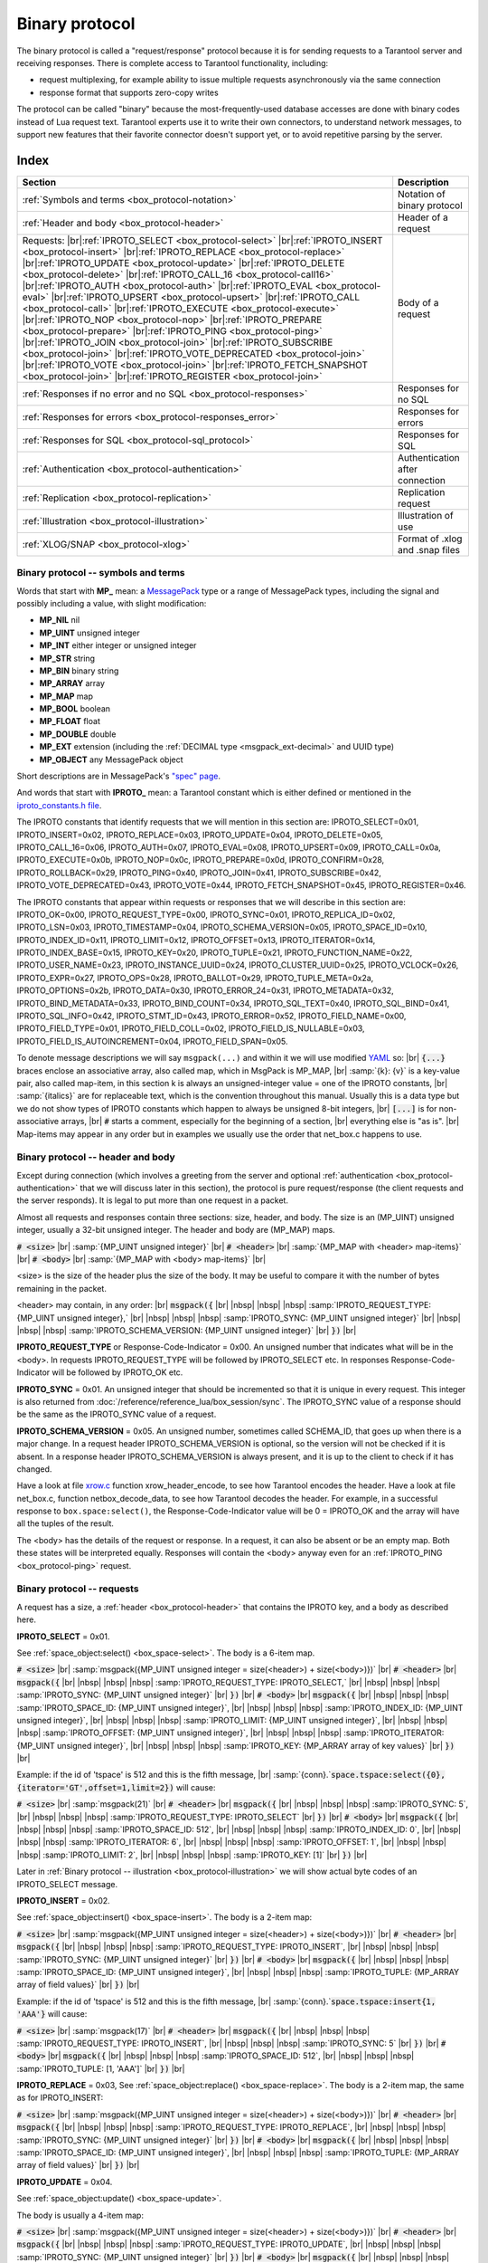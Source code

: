 .. _box_protocol-iproto_protocol:

.. _internals-box_protocol:

--------------------------------------------------------------------------------
Binary protocol
--------------------------------------------------------------------------------

The binary protocol is called a "request/response" protocol because it is
for sending requests to a Tarantool server and receiving responses.
There is complete access to Tarantool functionality, including:

- request multiplexing, for example ability to issue multiple requests
  asynchronously via the same connection
- response format that supports zero-copy writes

The protocol can be called "binary" because the most-frequently-used database accesses
are done with binary codes instead of Lua request text. Tarantool experts use it
to write their own connectors,
to understand network messages,
to support new features that their favorite connector doesn't support yet,
or to avoid repetitive parsing by the server.

===============================================================================
                                    Index
===============================================================================

.. container:: table

    .. rst-class:: left-align-column-1
    .. rst-class:: left-align-column-2

    +--------------------------------------------------+------------------------+
    | Section                                          | Description            |
    +==================================================+========================+
    | :ref:`Symbols and terms                          | Notation of binary     |
    | <box_protocol-notation>`                         | protocol               |
    +--------------------------------------------------+------------------------+
    | :ref:`Header and body                            | Header of a request    |
    | <box_protocol-header>`                           |                        |
    +--------------------------------------------------+------------------------+
    | Requests:                                        | Body of a request      |
    | |br|:ref:`IPROTO_SELECT <box_protocol-select>`   |                        |
    | |br|:ref:`IPROTO_INSERT <box_protocol-insert>`   |                        |
    | |br|:ref:`IPROTO_REPLACE <box_protocol-replace>` |                        |
    | |br|:ref:`IPROTO_UPDATE <box_protocol-update>`   |                        |
    | |br|:ref:`IPROTO_DELETE <box_protocol-delete>`   |                        |
    | |br|:ref:`IPROTO_CALL_16 <box_protocol-call16>`  |                        |
    | |br|:ref:`IPROTO_AUTH <box_protocol-auth>`       |                        |
    | |br|:ref:`IPROTO_EVAL <box_protocol-eval>`       |                        |
    | |br|:ref:`IPROTO_UPSERT <box_protocol-upsert>`   |                        |
    | |br|:ref:`IPROTO_CALL <box_protocol-call>`       |                        |
    | |br|:ref:`IPROTO_EXECUTE <box_protocol-execute>` |                        |
    | |br|:ref:`IPROTO_NOP <box_protocol-nop>`         |                        |
    | |br|:ref:`IPROTO_PREPARE <box_protocol-prepare>` |                        |
    | |br|:ref:`IPROTO_PING <box_protocol-ping>`       |                        |
    | |br|:ref:`IPROTO_JOIN <box_protocol-join>`       |                        |
    | |br|:ref:`IPROTO_SUBSCRIBE <box_protocol-join>`  |                        |
    | |br|:ref:`IPROTO_VOTE_DEPRECATED                 |                        |
    | <box_protocol-join>`                             |                        |
    | |br|:ref:`IPROTO_VOTE <box_protocol-join>`       |                        |
    | |br|:ref:`IPROTO_FETCH_SNAPSHOT                  |                        |
    | <box_protocol-join>`                             |                        |
    | |br|:ref:`IPROTO_REGISTER <box_protocol-join>`   |                        |
    +--------------------------------------------------+------------------------+
    | :ref:`Responses if no error and no               | Responses for no SQL   |
    | SQL <box_protocol-responses>`                    |                        |
    +--------------------------------------------------+------------------------+
    | :ref:`Responses for errors                       | Responses for errors   |
    | <box_protocol-responses_error>`                  |                        |
    +--------------------------------------------------+------------------------+
    | :ref:`Responses for SQL                          | Responses for SQL      |
    | <box_protocol-sql_protocol>`                     |                        |
    +--------------------------------------------------+------------------------+
    | :ref:`Authentication                             | Authentication after   |
    | <box_protocol-authentication>`                   | connection             |
    +--------------------------------------------------+------------------------+
    | :ref:`Replication                                | Replication request    |
    | <box_protocol-replication>`                      |                        |
    +--------------------------------------------------+------------------------+
    | :ref:`Illustration <box_protocol-illustration>`  | Illustration of use    |
    +--------------------------------------------------+------------------------+
    | :ref:`XLOG/SNAP <box_protocol-xlog>`             | Format of .xlog        |
    |                                                  | and .snap files        |
    +--------------------------------------------------+------------------------+

.. _box_protocol-notation:

~~~~~~~~~~~~~~~~~~~~~~~~~~~~~~~~~~~~~~~~~~~~~~~~~~~~~~~~~~~~~~~~~~~~~~~~~~~~~~~~
Binary protocol -- symbols and terms
~~~~~~~~~~~~~~~~~~~~~~~~~~~~~~~~~~~~~~~~~~~~~~~~~~~~~~~~~~~~~~~~~~~~~~~~~~~~~~~~

Words that start with **MP_** mean:
a `MessagePack <http://MessagePack.org>`_ type or a range of MessagePack types,
including the signal and possibly including a value, with slight modification:

* **MP_NIL**    nil
* **MP_UINT**   unsigned integer
* **MP_INT**    either integer or unsigned integer
* **MP_STR**    string
* **MP_BIN**    binary string
* **MP_ARRAY**  array
* **MP_MAP**    map
* **MP_BOOL**   boolean
* **MP_FLOAT**  float
* **MP_DOUBLE** double
* **MP_EXT**    extension (including the :ref:`DECIMAL type <msgpack_ext-decimal>` and UUID type)
* **MP_OBJECT** any MessagePack object

Short descriptions are in MessagePack's `"spec" page <https://github.com/msgpack/msgpack/blob/master/spec.md>`_.

And words that start with **IPROTO_** mean:
a Tarantool constant which is either defined or mentioned in the
`iproto_constants.h file <https://github.com/tarantool/tarantool/blob/master/src/box/iproto_constants.h>`_.

The IPROTO constants that identify requests that we will mention in this section are:
IPROTO_SELECT=0x01,
IPROTO_INSERT=0x02,
IPROTO_REPLACE=0x03,
IPROTO_UPDATE=0x04,
IPROTO_DELETE=0x05,
IPROTO_CALL_16=0x06,
IPROTO_AUTH=0x07,
IPROTO_EVAL=0x08,
IPROTO_UPSERT=0x09,
IPROTO_CALL=0x0a,
IPROTO_EXECUTE=0x0b,
IPROTO_NOP=0x0c,
IPROTO_PREPARE=0x0d,
IPROTO_CONFIRM=0x28,
IPROTO_ROLLBACK=0x29,
IPROTO_PING=0x40,
IPROTO_JOIN=0x41,
IPROTO_SUBSCRIBE=0x42,
IPROTO_VOTE_DEPRECATED=0x43,
IPROTO_VOTE=0x44,
IPROTO_FETCH_SNAPSHOT=0x45,
IPROTO_REGISTER=0x46.

The IPROTO constants that appear within requests or responses that we will describe in this section are:
IPROTO_OK=0x00,
IPROTO_REQUEST_TYPE=0x00,
IPROTO_SYNC=0x01,
IPROTO_REPLICA_ID=0x02,
IPROTO_LSN=0x03,
IPROTO_TIMESTAMP=0x04,
IPROTO_SCHEMA_VERSION=0x05,
IPROTO_SPACE_ID=0x10,
IPROTO_INDEX_ID=0x11,
IPROTO_LIMIT=0x12,
IPROTO_OFFSET=0x13,
IPROTO_ITERATOR=0x14,
IPROTO_INDEX_BASE=0x15,
IPROTO_KEY=0x20,
IPROTO_TUPLE=0x21,
IPROTO_FUNCTION_NAME=0x22,
IPROTO_USER_NAME=0x23,
IPROTO_INSTANCE_UUID=0x24,
IPROTO_CLUSTER_UUID=0x25,
IPROTO_VCLOCK=0x26,
IPROTO_EXPR=0x27,
IPROTO_OPS=0x28,
IPROTO_BALLOT=0x29,
IPROTO_TUPLE_META=0x2a,
IPROTO_OPTIONS=0x2b,
IPROTO_DATA=0x30,
IPROTO_ERROR_24=0x31,
IPROTO_METADATA=0x32,
IPROTO_BIND_METADATA=0x33,
IPROTO_BIND_COUNT=0x34,
IPROTO_SQL_TEXT=0x40,
IPROTO_SQL_BIND=0x41,
IPROTO_SQL_INFO=0x42,
IPROTO_STMT_ID=0x43,
IPROTO_ERROR=0x52,
IPROTO_FIELD_NAME=0x00,
IPROTO_FIELD_TYPE=0x01,
IPROTO_FIELD_COLL=0x02,
IPROTO_FIELD_IS_NULLABLE=0x03,
IPROTO_FIELD_IS_AUTOINCREMENT=0x04,
IPROTO_FIELD_SPAN=0x05.

To denote message descriptions we will say ``msgpack(...)`` and within it we will use modified
`YAML <https://en.wikipedia.org/wiki/YAML>`_ so: |br|
:code:`{...}` braces enclose an associative array, also called map, which in MsgPack is MP_MAP, |br|
:samp:`{k}: {v}` is a key-value pair, also called map-item, in this section k is always an unsigned-integer value = one of the IPROTO constants, |br|
:samp:`{italics}` are for replaceable text, which is the convention throughout this manual. Usually this is a data type but we do not show types of IPROTO constants
which happen to always be unsigned 8-bit integers, |br|
:code:`[...]` is for non-associative arrays, |br|
:code:`#` starts a comment, especially for the beginning of a section, |br|
everything else is "as is". |br|
Map-items may appear in any order but in examples we usually use the order that net_box.c happens to use.

.. _internals-unified_packet_structure:

.. _box_protocol-header:

~~~~~~~~~~~~~~~~~~~~~~~~~~~~~~~~~~~~~~~~~~~~~~~~~~~~~~~~~~~~~~~~~~~~~~~~~~~~~~~~
Binary protocol -- header and body
~~~~~~~~~~~~~~~~~~~~~~~~~~~~~~~~~~~~~~~~~~~~~~~~~~~~~~~~~~~~~~~~~~~~~~~~~~~~~~~~

Except during connection (which involves a greeting from the server and optional
:ref:`authentication <box_protocol-authentication>` that we will discuss later
in this section), the protocol is pure request/response (the client requests and
the server responds). It is legal to put more than one request in a packet.

Almost all requests and responses contain three sections: size, header, and body.
The size is an (MP_UINT) unsigned integer, usually a 32-bit unsigned integer.
The header and body are (MP_MAP) maps.

:code:`# <size>` |br|
:samp:`{MP_UINT unsigned integer}` |br|
:code:`# <header>` |br|
:samp:`{MP_MAP with <header> map-items}` |br|
:code:`# <body>` |br|
:samp:`{MP_MAP with <body> map-items}` |br|

<size> is the size of the header plus the size of the body.
It may be useful to compare it with the number of bytes remaining in the packet.

<header> may contain, in any order: |br|
:code:`msgpack({` |br|
|nbsp| |nbsp| |nbsp| :samp:`IPROTO_REQUEST_TYPE: {MP_UINT unsigned integer},` |br|
|nbsp| |nbsp| |nbsp| :samp:`IPROTO_SYNC: {MP_UINT unsigned integer}` |br|
|nbsp| |nbsp| |nbsp| :samp:`IPROTO_SCHEMA_VERSION: {MP_UINT unsigned integer}` |br|
:code:`})` |br|

**IPROTO_REQUEST_TYPE** or Response-Code-Indicator = 0x00.
An unsigned number that indicates what will be in the <body>.
In requests IPROTO_REQUEST_TYPE will be followed by IPROTO_SELECT etc.
In responses Response-Code-Indicator will be followed by IPROTO_OK etc.

**IPROTO_SYNC** = 0x01.
An unsigned integer that should be incremented so that it is unique in every
request. This integer is also returned from :doc:`/reference/reference_lua/box_session/sync`.
The IPROTO_SYNC value of a response should be the same as
the IPROTO_SYNC value of a request.

**IPROTO_SCHEMA_VERSION** = 0x05.
An unsigned number, sometimes called SCHEMA_ID, that goes up when there is a
major change.
In a request header IPROTO_SCHEMA_VERSION is optional, so the version will not
be checked if it is absent.
In a response header IPROTO_SCHEMA_VERSION is always present, and it is up to
the client to check if it has changed.

Have a look at file
`xrow.c <https://github.com/tarantool/tarantool/blob/master/src/box/xrow.c>`_
function xrow_header_encode, to see how Tarantool encodes the header.
Have a look at file net_box.c, function netbox_decode_data, to see how Tarantool
decodes the header. For example, in a successful response to ``box.space:select()``,
the Response-Code-Indicator value will be 0 = IPROTO_OK and the
array will have all the tuples of the result.

The <body> has the details of the request or response. In a request, it can also
be absent or be an empty map. Both these states will be interpreted equally.
Responses will contain the <body> anyway even for an
:ref:`IPROTO_PING <box_protocol-ping>` request.

.. _box_protocol-requests:

~~~~~~~~~~~~~~~~~~~~~~~~~~~~~~~~~~~~~~~~~~~~~~~~~~~~~~~~~~~~~~~~~~~~~~~~~~~~~~~~
Binary protocol -- requests
~~~~~~~~~~~~~~~~~~~~~~~~~~~~~~~~~~~~~~~~~~~~~~~~~~~~~~~~~~~~~~~~~~~~~~~~~~~~~~~~

A request has a size, a :ref:`header <box_protocol-header>`
that contains the IPROTO key, and a body as described here.

.. _box_protocol-select:

**IPROTO_SELECT** = 0x01.

See :ref:`space_object:select()  <box_space-select>`.
The body is a 6-item map.

:code:`# <size>` |br|
:samp:`msgpack({MP_UINT unsigned integer = size(<header>) + size(<body>)})` |br|
:code:`# <header>` |br|
:code:`msgpack({` |br|
|nbsp| |nbsp| |nbsp| :samp:`IPROTO_REQUEST_TYPE: IPROTO_SELECT,` |br|
|nbsp| |nbsp| |nbsp| :samp:`IPROTO_SYNC: {MP_UINT unsigned integer}` |br|
:code:`})` |br|
:code:`# <body>` |br|
:code:`msgpack({` |br|
|nbsp| |nbsp| |nbsp| :samp:`IPROTO_SPACE_ID: {MP_UINT unsigned integer}`, |br|
|nbsp| |nbsp| |nbsp| :samp:`IPROTO_INDEX_ID: {MP_UINT unsigned integer}`, |br|
|nbsp| |nbsp| |nbsp| :samp:`IPROTO_LIMIT: {MP_UINT unsigned integer}`, |br|
|nbsp| |nbsp| |nbsp| :samp:`IPROTO_OFFSET: {MP_UINT unsigned integer}`, |br|
|nbsp| |nbsp| |nbsp| :samp:`IPROTO_ITERATOR: {MP_UINT unsigned integer}`, |br|
|nbsp| |nbsp| |nbsp| :samp:`IPROTO_KEY: {MP_ARRAY array of key values}` |br|
:code:`})` |br|

Example: if the id of 'tspace' is 512 and this is the fifth message, |br|
:samp:`{conn}.`:code:`space.tspace:select({0},{iterator='GT',offset=1,limit=2})` will cause:

:code:`# <size>` |br|
:samp:`msgpack(21)` |br|
:code:`# <header>` |br|
:code:`msgpack({` |br|
|nbsp| |nbsp| |nbsp| :samp:`IPROTO_SYNC: 5`, |br|
|nbsp| |nbsp| |nbsp| :samp:`IPROTO_REQUEST_TYPE: IPROTO_SELECT` |br|
:code:`})` |br|
:code:`# <body>` |br|
:code:`msgpack({` |br|
|nbsp| |nbsp| |nbsp| :samp:`IPROTO_SPACE_ID: 512`, |br|
|nbsp| |nbsp| |nbsp| :samp:`IPROTO_INDEX_ID: 0`, |br|
|nbsp| |nbsp| |nbsp| :samp:`IPROTO_ITERATOR: 6`, |br|
|nbsp| |nbsp| |nbsp| :samp:`IPROTO_OFFSET: 1`, |br|
|nbsp| |nbsp| |nbsp| :samp:`IPROTO_LIMIT: 2`, |br|
|nbsp| |nbsp| |nbsp| :samp:`IPROTO_KEY: [1]` |br|
:code:`})` |br|

Later in :ref:`Binary protocol -- illustration <box_protocol-illustration>`
we will show actual byte codes of an IPROTO_SELECT message.

.. _box_protocol-insert:

**IPROTO_INSERT** = 0x02.

See :ref:`space_object:insert()  <box_space-insert>`.
The body is a 2-item map:

:code:`# <size>` |br|
:samp:`msgpack({MP_UINT unsigned integer = size(<header>) + size(<body>)})` |br|
:code:`# <header>` |br|
:code:`msgpack({` |br|
|nbsp| |nbsp| |nbsp| :samp:`IPROTO_REQUEST_TYPE: IPROTO_INSERT`, |br|
|nbsp| |nbsp| |nbsp| :samp:`IPROTO_SYNC: {MP_UINT unsigned integer}` |br|
:code:`})` |br|
:code:`# <body>` |br|
:code:`msgpack({` |br|
|nbsp| |nbsp| |nbsp| :samp:`IPROTO_SPACE_ID: {MP_UINT unsigned integer}`, |br|
|nbsp| |nbsp| |nbsp| :samp:`IPROTO_TUPLE: {MP_ARRAY array of field values}` |br|
:code:`})` |br|

Example: if the id of 'tspace' is 512 and this is the fifth message, |br|
:samp:`{conn}.`:code:`space.tspace:insert{1, 'AAA'}` will cause:

:code:`# <size>` |br|
:samp:`msgpack(17)` |br|
:code:`# <header>` |br|
:code:`msgpack({` |br|
|nbsp| |nbsp| |nbsp| :samp:`IPROTO_REQUEST_TYPE: IPROTO_INSERT`, |br|
|nbsp| |nbsp| |nbsp| :samp:`IPROTO_SYNC: 5` |br|
:code:`})` |br|
:code:`# <body>` |br|
:code:`msgpack({` |br|
|nbsp| |nbsp| |nbsp| :samp:`IPROTO_SPACE_ID: 512`, |br|
|nbsp| |nbsp| |nbsp| :samp:`IPROTO_TUPLE: [1, 'AAA']` |br|
:code:`})` |br|

.. _box_protocol-replace:

**IPROTO_REPLACE** = 0x03,
See :ref:`space_object:replace()  <box_space-replace>`.
The body is a 2-item map, the same as for IPROTO_INSERT:

:code:`# <size>` |br|
:samp:`msgpack({MP_UINT unsigned integer = size(<header>) + size(<body>)})` |br|
:code:`# <header>` |br|
:code:`msgpack({` |br|
|nbsp| |nbsp| |nbsp| :samp:`IPROTO_REQUEST_TYPE: IPROTO_REPLACE`, |br|
|nbsp| |nbsp| |nbsp| :samp:`IPROTO_SYNC: {MP_UINT unsigned integer}` |br|
:code:`})` |br|
:code:`# <body>` |br|
:code:`msgpack({` |br|
|nbsp| |nbsp| |nbsp| :samp:`IPROTO_SPACE_ID: {MP_UINT unsigned integer}`, |br|
|nbsp| |nbsp| |nbsp| :samp:`IPROTO_TUPLE: {MP_ARRAY array of field values}` |br|
:code:`})` |br|

.. _box_protocol-update:

**IPROTO_UPDATE** = 0x04.

See :ref:`space_object:update()  <box_space-update>`.

The body is usually a 4-item map:

:code:`# <size>` |br|
:samp:`msgpack({MP_UINT unsigned integer = size(<header>) + size(<body>)})` |br|
:code:`# <header>` |br|
:code:`msgpack({` |br|
|nbsp| |nbsp| |nbsp| :samp:`IPROTO_REQUEST_TYPE: IPROTO_UPDATE`, |br|
|nbsp| |nbsp| |nbsp| :samp:`IPROTO_SYNC: {MP_UINT unsigned integer}` |br|
:code:`})` |br|
:code:`# <body>` |br|
:code:`msgpack({` |br|
|nbsp| |nbsp| |nbsp| :samp:`IPROTO_SPACE_ID: {MP_UINT unsigned integer}`, |br|
|nbsp| |nbsp| |nbsp| :samp:`IPROTO_INDEX_ID: {MP_UINT unsigned integer}`, |br|
|nbsp| |nbsp| |nbsp| :samp:`IPROTO_KEY: {MP_ARRAY array of index keys}`, |br|
|nbsp| |nbsp| |nbsp| :samp:`IPROTO_TUPLE: {MP_ARRAY array of update operations}` |br|
:code:`})` |br|

If the operation specifies no values, then IPROTO_TUPLE is a 2-item array: |br|
:samp:`[{MP_STR OPERATOR = '#', {MP_INT FIELD_NO = field number starting with 1}]`.
Normally field numbers start with 1.

If the operation specifies one value, then IPROTO_TUPLE is a 3-item array: |br|
:samp:`[{MP_STR string OPERATOR = '+' or '-' or '^' or '^' or '|' or '!' or '='}, {MP_INT FIELD_NO}, {MP_OBJECT VALUE}]`. |br|

Otherwise IPROTO_TUPLE is a 5-item array: |br|
:samp:`[{MP_STR string OPERATOR = ':'}, {MP_INT integer FIELD_NO}, {MP_INT POSITION}, {MP_INT OFFSET}, {MP_STR VALUE}]`. |br|

Example: if the id of 'tspace' is 512 and this is the fifth message, |br|
:samp:`{conn}.`:code:`space.tspace:update(999, {{'=', 2, 'B'}})` will cause:

:code:`# <size>` |br|
:samp:`msgpack(17)` |br|
:code:`# <header>` |br|
:code:`msgpack({` |br|
|nbsp| |nbsp| |nbsp| :samp:`IPROTO_REQUEST_TYPE: IPROTO_UPDATE`, |br|
|nbsp| |nbsp| |nbsp| :samp:`IPROTO_SYNC: 5` |br|
:code:`})` |br|
:code:`# <body> ... the map-item IPROTO_INDEX_BASE is optional` |br|
:code:`msgpack({` |br|
|nbsp| |nbsp| |nbsp| :samp:`IPROTO_SPACE_ID: 512`, |br|
|nbsp| |nbsp| |nbsp| :samp:`IPROTO_INDEX_ID: 0`, |br|
|nbsp| |nbsp| |nbsp| :samp:`IPROTO_INDEX_BASE: 1`, |br|
|nbsp| |nbsp| |nbsp| :samp:`IPROTO_TUPLE: [['=',2,'B']]`, |br|
|nbsp| |nbsp| |nbsp| :samp:`IPROTO_KEY: [999]` |br|
:code:`})`

Later in :ref:`Binary protocol -- illustration <box_protocol-illustration>`
we will show actual byte codes of an IPROTO_UPDATE message.

.. _box_protocol-delete:

**IPROTO_DELETE** = 0x05.

See :ref:`space_object:delete()  <box_space-delete>`.
The body is a 3-item map:

:code:`# <size>` |br|
:samp:`msgpack({MP_UINT unsigned integer = size(<header>) + size(<body>)})` |br|
:code:`# <header>` |br|
:code:`msgpack({` |br|
|nbsp| |nbsp| |nbsp| :samp:`IPROTO_REQUEST_TYPE: IPROTO_DELETE`, |br|
|nbsp| |nbsp| |nbsp| :samp:`IPROTO_SYNC: {MP_UINT unsigned integer}` |br|
:code:`})` |br|
:code:`# <body>` |br|
:code:`msgpack({` |br|
|nbsp| |nbsp| |nbsp| :samp:`IPROTO_SPACE_ID: {MP_UINT unsigned integer}`, |br|
|nbsp| |nbsp| |nbsp| :samp:`IPROTO_INDEX_ID: {MP_UINT unsigned integer}`, |br|
|nbsp| |nbsp| |nbsp| :samp:`IPROTO_KEY: {MP_ARRAY array of key values}` |br|
:code:`})` |br|

.. _box_protocol-call16:

**IPROTO_CALL_16** = 0x06.

See :ref:`conn:call() <net_box-call>`. The suffix ``_16`` is a hint that this is
for the ``call()`` until Tarantool 1.6. It is deprecated.
Use :ref:`IPROTO_CALL <box_protocol-call>` instead.
The body is a 2-item map:

:code:`# <size>` |br|
:samp:`msgpack({MP_UINT unsigned integer = size(<header>) + size(<body>)})` |br|
:code:`# <header>` |br|
:code:`msgpack({` |br|
|nbsp| |nbsp| |nbsp| :samp:`IPROTO_REQUEST_TYPE: IPROTO_CALL_16`, |br|
|nbsp| |nbsp| |nbsp| :samp:`IPROTO_SYNC: {MP_UINT unsigned integer}` |br|
:code:`})` |br|
:code:`# <body>` |br|
:code:`msgpack({` |br|
|nbsp| |nbsp| |nbsp| :samp:`IPROTO_FUNCTION_NAME: {MP_STR string}`, |br|
|nbsp| |nbsp| |nbsp| :samp:`IPROTO_TUPLE: {MP_ARRAY array of arguments}` |br|
:code:`})` |br|

The return value is an array of tuples.

.. _box_protocol-auth:

**IPROTO_AUTH** = 0x07.

See :ref:`authentication <authentication-users>`.
See the later section :ref:`Binary protocol -- authentication <box_protocol-authentication>`.

.. _box_protocol-eval:

**IPROTO_EVAL** = 0x08.

See :ref:`conn:eval() <net_box-eval>`.
Since the argument is a Lua expression, this is
Tarantool's way to handle non-binary with the
binary protocol. Any request that does not have
its own code, for example :samp:`box.space.{space-name}:drop()`,
will be handled either with :ref:`IPROTO_CALL <box_protocol-call>`
or IPROTO_EVAL.
The :ref:`tarantoolctl <tarantoolctl>` administrative utility
makes extensive use of ``eval``.
The body is a 2-item map:

:code:`# <size>` |br|
:samp:`msgpack({MP_UINT unsigned integer = size(<header>) + size(<body>)})` |br|
:code:`# <header>` |br|
:code:`msgpack({` |br|
|nbsp| |nbsp| |nbsp| :samp:`IPROTO_REQUEST_TYPE: IPROTO_EVAL`, |br|
|nbsp| |nbsp| |nbsp| :samp:`IPROTO_SYNC: {MP_UINT unsigned integer}` |br|
:code:`})` |br|
:code:`# <body>` |br|
:code:`msgpack({` |br|
|nbsp| |nbsp| |nbsp| :samp:`IPROTO_EXPR: {MP_STR string}`, |br|
|nbsp| |nbsp| |nbsp| :samp:`IPROTO_TUPLE: {MP_ARRAY array of arguments}` |br|
:code:`})` |br|

Example: if this is the fifth message, |br|
:samp:`{conn}.`:code:`eval('return 5;')` will cause:

:code:`# <size>` |br|
:samp:`msgpack(19)` |br|
:code:`# <header>` |br|
:code:`msgpack({` |br|
|nbsp| |nbsp| |nbsp| :samp:`IPROTO_SYNC: 5` |br|
|nbsp| |nbsp| |nbsp| :samp:`IPROTO_REQUEST_TYPE: IPROTO_EVAL` |br|
:code:`})` |br|
:code:`# <body>` |br|
:code:`msgpack({` |br|
|nbsp| |nbsp| |nbsp| :samp:`IPROTO_EXPR: 'return 5;'`, |br|
|nbsp| |nbsp| |nbsp| :samp:`IPROTO_TUPLE: []` |br|
:code:`})`

.. _box_protocol-upsert:

**IPROTO_UPSERT** = 0x09.

See :ref:`space_object:upsert()  <box_space-upsert>`.

The body is usually a 4-item map:

:code:`# <size>` |br|
:samp:`msgpack({MP_UINT unsigned integer = size(<header>) + size(<body>)})` |br|
:code:`# <header>` |br|
:code:`msgpack({` |br|
|nbsp| |nbsp| |nbsp| :samp:`IPROTO_REQUEST_TYPE: IPROTO_UPSERT`, |br|
|nbsp| |nbsp| |nbsp| :samp:`IPROTO_SYNC: {MP_UINT unsigned integer}` |br|
:code:`})` |br|
:code:`# <body>` |br|
:code:`msgpack({` |br|
|nbsp| |nbsp| |nbsp| :samp:`IPROTO_SPACE_ID: {MP_UINT unsigned integer}`, |br|
|nbsp| |nbsp| |nbsp| :samp:`IPROTO_INDEX_BASE: {MP_UINT unsigned integer}`, |br|
|nbsp| |nbsp| |nbsp| :samp:`IPROTO_OPS: {MP_ARRAY array of update operations}`, |br|
|nbsp| |nbsp| |nbsp| :samp:`IPROTO_TUPLE: {MP_ARRAY array of primary-key field values}` |br|
:code:`})` |br|

The IPROTO_OPS is the same as the IPROTO_TUPLE of :ref:`IPROTO_UPDATE <box_protocol-update>`.

.. _box_protocol-call:

**IPROTO_CALL** = 0x0a.

See :ref:`conn:call() <net_box-call>`.
The body is a 2-item map:

:code:`# <size>` |br|
:samp:`msgpack({MP_UINT unsigned integer = size(<header>) + size(<body>)})` |br|
:code:`# <header>` |br|
:code:`msgpack({` |br|
|nbsp| |nbsp| |nbsp| :samp:`IPROTO_REQUEST_TYPE: IPROTO_CALL`, |br|
|nbsp| |nbsp| |nbsp| :samp:`IPROTO_SYNC: {MP_UINT unsigned integer}` |br|
:code:`})` |br|
:code:`# <body>` |br|
:code:`msgpack({` |br|
|nbsp| |nbsp| |nbsp| :samp:`IPROTO_FUNCTION_NAME: {MP_STR string}`, |br|
|nbsp| |nbsp| |nbsp| :samp:`IPROTO_TUPLE: {MP_ARRAY array of arguments}` |br|
:code:`})` |br|

The response will be a list of values, similar to the
:ref:`IPROTO_EVAL <box_protocol-eval>` response.

.. _box_protocol-execute:

**IPROTO_EXECUTE** = 0x0b.

See :ref:`box.execute() <box-sql_box_execute>`, this is only for SQL.
The body is a 3-item map:

:code:`# <size>` |br|
:samp:`msgpack({MP_UINT unsigned integer = size(<header>) + size(<body>)})` |br|
:code:`# <header>` |br|
:code:`msgpack({` |br|
|nbsp| |nbsp| |nbsp| :samp:`IPROTO_REQUEST_TYPE: IPROTO_EXECUTE`, |br|
|nbsp| |nbsp| |nbsp| :samp:`IPROTO_SYNC: {MP_UINT unsigned integer}` |br|
:code:`})` |br|
:code:`# <body>` |br|
:code:`msgpack({` |br|
|nbsp| |nbsp| |nbsp| :samp:`IPROTO_STMT_ID: {MP_INT integer}` or :samp:`IPROTO_SQL_TEXT: {MP_STR string}`, |br|
|nbsp| |nbsp| |nbsp| :samp:`IPROTO_SQL_BIND: {MP_INT integer}`, |br|
|nbsp| |nbsp| |nbsp| :samp:`IPROTO_OPTIONS: {MP_ARRAY array}` |br|
:code:`})` |br|

Use IPROTO_STMT_ID (0x43) + statement-id (MP_INT) if executing a prepared statement,
or use 
IPROTO_SQL_TEXT (0x40) + statement-text (MP_STR) if executing an SQL string, then
IPROTO_SQL_BIND (0x41) + array of parameter values to match ? placeholders or
:name placeholders, IPROTO_OPTIONS (0x2b) + array of options (usually empty).

For example, suppose we prepare a statement
with two ? placeholders, and execute with two parameters, thus: |br|
:code:`n = conn:prepare([[VALUES (?, ?);]])` |br|
:code:`conn:execute(n.stmt_id, {1,'a'})` |br|
Then the body will look like this:

:code:`# <body>` |br|
:code:`msgpack({` |br|
|nbsp| |nbsp| |nbsp| :samp:`IPROTO_STMT_ID: 0xd7aa741b`, |br|
|nbsp| |nbsp| |nbsp| :samp:`IPROTO_SQL_BIND: [1, 'a']`, |br|
|nbsp| |nbsp| |nbsp| :samp:`IPROTO_OPTIONS: []` |br|
:code:`})` |br|

Later in :ref:`Binary protocol -- illustration <box_protocol-illustration>`
we will show actual byte codes of the IPROTO_EXECUTE message.

To call a prepared statement with named parameters from a connector pass the
parameters within an array of maps. A client should wrap each element into a map,
where the key holds a name of the parameter (with a colon) and the value holds
an actual value. So, to bind foo and bar to 42 and 43, a client should send
``IPROTO_SQL_TEXT: <...>, IPROTO_SQL_BIND: [{"foo": 42}, {"bar": 43}]``.

If a statement has both named and non-named parameters, wrap only named ones
into a map. The rest of the parameters are positional and will be substituted in order.

.. _box_protocol-nop:

**IPROTO_NOP** = 0x0c.

There is no Lua request exactly equivalent to IPROTO_NOP.
It causes the LSN to be incremented.
It could be sometimes used for updates where the old and new values
are the same, but the LSN must be increased because a data-change
must be recorded.
The body is: nothing.

.. _box_protocol-prepare:

**IPROTO_PREPARE** = 0x0d.

See :ref:`box.prepare <box-sql_box_prepare>`, this is only for SQL.
The body is a 1-item map:

:code:`# <size>` |br|
:samp:`msgpack({MP_UINT unsigned integer = size(<header>) + size(<body>)})` |br|
:code:`# <header>` |br|
:code:`msgpack({` |br|
|nbsp| |nbsp| |nbsp| :samp:`IPROTO_REQUEST_TYPE: IPROTO_PREPARE`, |br|
|nbsp| |nbsp| |nbsp| :samp:`IPROTO_SYNC: {MP_UINT unsigned integer}` |br|
:code:`})` |br|
:code:`# <body>` |br|
:code:`msgpack({` |br|
|nbsp| |nbsp| |nbsp| :samp:`IPROTO_STMT_ID: {MP_INT integer}` or :samp:`IPROTO_SQL_TEXT: {MP_STR string}` |br|
:code:`})` |br|

IPROTO_STMT_ID (0x43) + statement-id (MP_INT) if executing a prepared statement
or
IPROTO_SQL_TEXT (0x40) + statement-text (string) if executing an SQL string.
Thus the IPROTO_PREPARE map item is the same as the first item of the
:ref:`IPROTO_EXECUTE <box_protocol-execute>` body.

.. _box_protocol-ping:

**IPROTO_PING** = 0x40.

See :ref:`conn:ping() <conn-ping>`. The body will be an empty map because IPROTO_PING
in the header contains all the information that the server instance needs.

:code:`# <size>` |br|
:samp:`msgpack(5)` |br|
:code:`# <header>` |br|
:code:`msgpack({` |br|
|nbsp| |nbsp| |nbsp| :samp:`IPROTO_REQUEST_TYPE: IPROTO_PING`, |br|
|nbsp| |nbsp| |nbsp| :samp:`IPROTO_SYNC: {MP_UINT unsigned integer}` |br|
:code:`})` |br|

.. _box_protocol-join:

**IPROTO_JOIN** = 0x41, for replication  |br|
**IPROTO_SUBSCRIBE** = 0x42, for replication SUBSCRIBE |br|
**IPROTO_VOTE_DEPRECATED** = 0x43, for old style vote, superseded by IPROTO_VOTE |br|
**IPROTO_VOTE** = 0x44, for master election |br|
**IPROTO_FETCH_SNAPSHOT** = 0x45, for starting anonymous replication |br|
**IPROTO_REGISTER** = 0x46, for leaving anonymous replication.

Tarantool constants 0x41 to 0x46 (decimal 65 to 70) are for replication.
Connectors and clients do not need to send replication packets.
See :ref:`Binary protocol -- replication <box_protocol-replication>`.

The next two IPROTO messages are used in replication connections between
Tarantool nodes in :ref:`synchronous replication <repl_sync>`.
The messages are not supposed to be used by any client applications in their
regular connections.

.. _box_protocol-confirm:

**IPROTO_CONFIRM** = 0x28

This message confirms that the transactions originated from the instance
with id = IPROTO_REPLICA_ID have achieved quorum and can be committed,
up to and including LSN = IPROTO_LSN.

The body is a 2-item map:

:code:`# <size>` |br|
:samp:`msgpack({MP_UINT unsigned integer = size(<header>) + size(<body>)})` |br|
:code:`# <header>` |br|
:code:`msgpack({` |br|
|nbsp| |nbsp| |nbsp| :samp:`IPROTO_REQUEST_TYPE: IPROTO_CONFIRM`, |br|
|nbsp| |nbsp| |nbsp| :samp:`IPROTO_SYNC: {MP_UINT unsigned integer}` |br|
:code:`})` |br|
:code:`# <body>` |br|
:code:`msgpack({` |br|
|nbsp| |nbsp| |nbsp| :samp:`IPROTO_REPLICA_ID: {MP_INT integer}`, |br|
|nbsp| |nbsp| |nbsp| :samp:`IPROTO_LSN: {MP_INT integer}` |br|
:code:`})` |br|

.. _box_protocol-rollback:

**IPROTO_ROLLBACK** = 0x29

This message says that the transactions originated from the instance
with id = IPROTO_REPLICA_ID couldn't achieve quorum for some reason
and should be rolled back, down to LSN = IPROTO_LSN and including it.

The body is a 2-item map:

:code:`# <size>` |br|
:samp:`msgpack({MP_UINT unsigned integer = size(<header>) + size(<body>)})` |br|
:code:`# <header>` |br|
:code:`msgpack({` |br|
|nbsp| |nbsp| |nbsp| :samp:`IPROTO_REQUEST_TYPE: IPROTO_ROLLBACK`, |br|
|nbsp| |nbsp| |nbsp| :samp:`IPROTO_SYNC: {MP_UINT unsigned integer}` |br|
:code:`})` |br|
:code:`# <body>` |br|
:code:`msgpack({` |br|
|nbsp| |nbsp| |nbsp| :samp:`IPROTO_REPLICA_ID: {MP_INT integer}`, |br|
|nbsp| |nbsp| |nbsp| :samp:`IPROTO_LSN: {MP_INT integer}` |br|
:code:`})` |br|


.. _box_protocol-responses:

~~~~~~~~~~~~~~~~~~~~~~~~~~~~~~~~~~~~~~~~~~~~~~~~~~~~~~~~~~~~~~~~~~~~~~~~~~~~~~~~
Binary protocol -- responses if no error and no SQL
~~~~~~~~~~~~~~~~~~~~~~~~~~~~~~~~~~~~~~~~~~~~~~~~~~~~~~~~~~~~~~~~~~~~~~~~~~~~~~~~

After the :ref:`header <box_protocol-header>`, for a response,
there will be a body.
If there was no error, tt will contain IPROTO_OK (0x00).
If there was an error, it will contain an error code other than IPROTO_OK.
Responses to SQL statements are slightly different and will be described
in the later section,
:ref:`Binary protocol -- responses for SQL <box_protocol-sql_protocol>`.

For IPROTO_OK, the header Response-Code-Indicator will be 0 and the body is a 1-item map.

:code:`# <size>` |br|
:samp:`msgpack({MP_UINT unsigned integer = size(<header>) + size(<body>)})` |br|
:code:`# <header>` |br|
:code:`msgpack({` |br|
|nbsp| |nbsp| |nbsp| :samp:`Response-Code-Indicator: IPROTO_OK`, |br|
|nbsp| |nbsp| |nbsp| :samp:`IPROTO_SYNC: {MP_UINT unsigned integer, may be 64-bit}`, |br|
|nbsp| |nbsp| |nbsp| :samp:`IPROTO_SCHEMA_VERSION: {MP_UINT unsigned integer}` |br|
:code:`})` |br|
:code:`# <body>` |br|
:code:`msgpack({` |br|
|nbsp| |nbsp| |nbsp| :samp:`IPROTO_DATA: {any type}` |br|
:code:`})` |br|

For :ref:`IPROTO_PING <box_protocol-ping>` the body will be an empty map.
For most data-access requests (IPROTO_SELECT IPROTO_INSERT IPROTO_DELETE etc.)
the body is an IPROTO_DATA map with an array of tuples that contain an array of fields.
For :ref:`IPROTO_EVAL <box_protocol-eval>` and :ref:`IPROTO_CALL <box_protocol-call>`
it will usually be an array but, since Lua requests can result in a wide variety
of structures, bodies can have a wide variety of structures.

Example: if this is the fifth message and the request is
:codenormal:`box.space.`:codeitalic:`space-name`:codenormal:`:insert{6}`,
and the previous schema version was 100,
a successful response will look like this:

:code:`# <size>` |br|
:samp:`msgpack(32)` |br|
:code:`# <header>` |br|
:code:`msgpack({` |br|
|nbsp| |nbsp| |nbsp| :samp:`Response-Code-Indicator: IPROTO_OK`, |br|
|nbsp| |nbsp| |nbsp| :samp:`IPROTO_SYNC: 5`, |br|
|nbsp| |nbsp| |nbsp| :samp:`IPROTO_SCHEMA_VERSION: 100` |br|
:code:`})` |br|
:code:`# <body>` |br|
:code:`msgpack({` |br|
|nbsp| |nbsp| |nbsp| :samp:`IPROTO_DATA: [[6]]` |br|
:code:`})` |br|

Later in :ref:`Binary protocol -- illustration <box_protocol-illustration>`
we will show actual byte codes of the response to the IPROTO_INSERT message.

IPROTO_DATA is what we get with net_box and :ref:`Module buffer <buffer-module>`
so if we were using net_box we could decode with
:ref:`msgpack.decode_unchecked() <msgpack-decode_unchecked_string>`,
or we could convert to a string with :samp:`ffi.string({pointer},{length})`.
The :ref:`pickle.unpack() <pickle-unpack>` function might also be helpful.

.. _box_protocol-responses_error:

~~~~~~~~~~~~~~~~~~~~~~~~~~~~~~~~~~~~~~~~~~~~~~~~~~~~~~~~~~~~~~~~~~~~~~~~~~~~~~~~
Binary protocol -- responses for errors
~~~~~~~~~~~~~~~~~~~~~~~~~~~~~~~~~~~~~~~~~~~~~~~~~~~~~~~~~~~~~~~~~~~~~~~~~~~~~~~~

For a response other than IPROTO_OK, the header Response-Code-Indicator will be
0x8XXX and the body will be a 1-item map.

:code:`# <size>` |br|
:samp:`msgpack(32)` |br|
:code:`# <header>` |br|
:code:`msgpack({` |br|
|nbsp| |nbsp| |nbsp| :samp:`Response-Code-Indicator: {0x8XXX}`, |br|
|nbsp| |nbsp| |nbsp| :samp:`IPROTO_SYNC: {MP_UINT unsigned integer, may be 64-bit}`, |br|
|nbsp| |nbsp| |nbsp| :samp:`IPROTO_SCHEMA_VERSION: {MP_UINT unsigned integer}` |br|
:code:`})` |br|
:code:`# <body>` |br|
:code:`msgpack({` |br|
|nbsp| |nbsp| |nbsp| :samp:`IPROTO_ERROR: {MP_STRING string}` |br|
:code:`})` |br|

where 0x8XXX is the indicator for an error and XXX is a value in
`src/box/errcode.h <https://github.com/tarantool/tarantool/blob/master/src/box/errcode.h>`_.
``src/box/errcode.h`` also has some convenience macros which define hexadecimal
constants for return codes.

Example: in version 2.4.0 and earlier,
if this is the fifth message and the request is to create a duplicate
space with 
``conn:eval([[box.schema.space.create('_space');]])``
the unsuccessful response will look like this:

:code:`# <size>` |br|
:samp:`msgpack(32)` |br|
:code:`# <header>` |br|
:code:`msgpack({` |br|
|nbsp| |nbsp| |nbsp| :samp:`Response-Code-Indicator: 0x800a`, |br|
|nbsp| |nbsp| |nbsp| :samp:`IPROTO_SYNC: 5`, |br|
|nbsp| |nbsp| |nbsp| :samp:`IPROTO_SCHEMA_VERSION: 0x78`, |br|
:code:`})` |br|
:code:`# <body>` |br|
:code:`msgpack({` |br|
|nbsp| |nbsp| |nbsp| :samp:`IPROTO_ERROR:  "Space '_space' already exists"` |br|
:code:`})` |br|

Later in :ref:`Binary protocol -- illustration <box_protocol-illustration>`
we will show actual byte codes of the response to the IPROTO_EVAL message.

Looking in errcode.h we find that error code 0x0a (decimal 10) is
ER_SPACE_EXISTS, and the string associated with ER_SPACE_EXISTS is
"Space '%s' already exists".

Beginning in version 2.4.1, responses for errors have extra information
following what was described above. This extra information is given via
MP_ERROR extension type. See details in :ref:`MessagePack extensions
<msgpack_ext-error>` section.

.. _box_protocol-sql_protocol:

~~~~~~~~~~~~~~~~~~~~~~~~~~~~~~~~~~~~~~~~~~~~~~~~~~~~~~~~~~~~~~~~~~~~~~~~~~~~~~~~
Binary protocol -- responses for SQL
~~~~~~~~~~~~~~~~~~~~~~~~~~~~~~~~~~~~~~~~~~~~~~~~~~~~~~~~~~~~~~~~~~~~~~~~~~~~~~~~

After the :ref:`header <box_protocol-header>`, for a response to an SQL statement,
there will be a body that is slightly different from the body for
:ref:`Binary protocol -- responses if no error and no SQL <box_protocol-responses>`.

If the SQL request is not SELECT or VALUES or PRAGMA, then the response body
contains only IPROTO_SQL_INFO (0x42). Usually IPROTO_SQL_INFO is a map with only
one item -- SQL_INFO_ROW_COUNT (0x00) -- which is the number of changed rows.

:code:`# <size>` |br|
:samp:`msgpack({MP_UINT unsigned integer = size(<header>) + size(<body>)})` |br|
:code:`# <header>` |br|
:code:`msgpack({` |br|
|nbsp| |nbsp| |nbsp| :samp:`Response-Code-Indicator: IPROTO_OK`, |br|
|nbsp| |nbsp| |nbsp| :samp:`IPROTO_SYNC: {MP_UINT unsigned integer, may be 64-bit}`, |br|
|nbsp| |nbsp| |nbsp| :samp:`IPROTO_SCHEMA_VERSION: {MP_UINT unsigned integer}` |br|
:code:`})` |br|
:code:`# <body>` |br|
:code:`msgpack({` |br|
|nbsp| |nbsp| |nbsp| :code:`IPROTO_SQL_INFO: {` |br|
|nbsp| |nbsp| |nbsp| |nbsp| |nbsp| |nbsp| :samp:`SQL_INFO_ROW_COUNT: {MP_UINT}` |br|
|nbsp| |nbsp| |nbsp| |nbsp| |nbsp| |nbsp| :code:`}` |br|
:code:`})` |br|

For example, if the request is
:samp:`INSERT INTO {table-name} VALUES (1), (2), (3)`, then the response body
contains an IPROTO_SQL_INFO map with SQL_INFO_ROW_COUNT = 3.
SQL_INFO_ROW_COUNT can be 0 for statements that do not change rows,
but can be 1 for statements that create new objects.

The IPROTO_SQL_INFO map may contain a second item -- SQL_INFO_AUTO_INCREMENT_IDS
(0x01) -- which is the new primary-key value (or values) for an INSERT in a table
defined with PRIMARY KEY AUTOINCREMENT. In this case the MP_MAP will have two
keys, and  one of the two keys will be 0x01: SQL_INFO_AUTO_INCREMENT_IDS, which
is an array of unsigned integers.

If the SQL statement is SELECT or VALUES or PRAGMA, the response contains:

:code:`# <size>` |br|
:samp:`msgpack(32)` |br|
:code:`# <header>` |br|
:code:`msgpack({` |br|
|nbsp| |nbsp| |nbsp| :samp:`Response-Code-Indicator: IPROTO_OK`, |br|
|nbsp| |nbsp| |nbsp| :samp:`IPROTO_SYNC: {MP_UINT unsigned integer, may be 64-bit}`, |br|
|nbsp| |nbsp| |nbsp| :samp:`IPROTO_SCHEMA_VERSION: {MP_UINT unsigned integer}` |br|
:code:`})` |br|
:code:`# <body>` |br|
:code:`msgpack({` |br|
|nbsp| |nbsp| |nbsp| :samp:`IPROTO_METADATA: {array of column maps}`, |br|
|nbsp| |nbsp| |nbsp| :samp:`IPROTO_DATA: {array of tuples}` |br|
:code:`})` |br|

* :samp:`IPROTO_METADATA: {array of column maps}` = array of column maps, with each column map containing
  at least IPROTO_FIELD_NAME (0x00) + MP_STR, and IPROTO_FIELD_TYPE (0x01) + MP_STR.
  Additionally, if ``sql_full_metadata`` in the
  :ref:`_session_settings <box_space-session_settings>` system space
  is TRUE, then the array will have these additional column maps
  which correspond to components described in the
  :ref:`box.execute() <box-sql_if_full_metadata>` section:
  IPROTO_FIELD_COLL (0x02) + MP_STR, IPROTO_FIELD_IS_NULLABLE (0x03) + MP_BOOL,
  IPROTO_FIELD_IS_AUTOINCREMENT (0x04) + MP_BOOL,
  IPROTO_FIELD_SPAN (0x05) + MP_STR or MP_NIL.

* :samp:`IPROTO_DATA:{array of tuples}` = the result set "rows".

Example:
If we ask for full metadata by saying |br|
:code:`conn.space._session_settings:update('sql_full_metadata', {{'=', 'value', true}})` |br|
and we select the two rows from a table named t1 that has columns named DD and Д, with |br|
:code:`conn:execute([[SELECT dd, дд AS д FROM t1;]])` |br|
we could get this response, in the body:

:code:`# <body>` |br|
:code:`msgpack({` |br|
|nbsp| |nbsp| |nbsp| :samp:`IPROTO_METADATA: [` |br|
|nbsp| |nbsp| |nbsp| |nbsp| |nbsp| |nbsp| :samp:`IPROTO_FIELD_NAME: 'DD'`, |br|
|nbsp| |nbsp| |nbsp| |nbsp| |nbsp| |nbsp| :samp:`IPROTO_FIELD_TYPE: 'integer'`, |br|
|nbsp| |nbsp| |nbsp| |nbsp| |nbsp| |nbsp| :samp:`IPROTO_FIELD_IS_NULLABLE: false`, |br|
|nbsp| |nbsp| |nbsp| |nbsp| |nbsp| |nbsp| :samp:`IPROTO_FIELD_IS_AUTOINCREMENT: true`, |br|
|nbsp| |nbsp| |nbsp| |nbsp| |nbsp| |nbsp| :samp:`IPROTO_FIELD_SPAN: nil`, |br|
|nbsp| |nbsp| |nbsp| |nbsp| |nbsp| |nbsp| , |br|
|nbsp| |nbsp| |nbsp| |nbsp| |nbsp| |nbsp| :samp:`IPROTO_FIELD_NAME: 'Д'`, |br|
|nbsp| |nbsp| |nbsp| |nbsp| |nbsp| |nbsp| :samp:`IPROTO_FIELD_TYPE: 'string'`, |br|
|nbsp| |nbsp| |nbsp| |nbsp| |nbsp| |nbsp| :samp:`IPROTO_FIELD_COLL: 'unicode'`, |br|
|nbsp| |nbsp| |nbsp| |nbsp| |nbsp| |nbsp| :samp:`IPROTO_FIELD_IS_NULLABLE: true`, |br|
|nbsp| |nbsp| |nbsp| |nbsp| |nbsp| |nbsp| :samp:`IPROTO_FIELD_SPAN: 'дд'` |br|
|nbsp| |nbsp| |nbsp| :samp:`]`, |br|
|nbsp| |nbsp| |nbsp| :samp:`IPROTO_DATA: [` |br|
|nbsp| |nbsp| |nbsp| |nbsp| |nbsp| |nbsp| :samp:`[1,'a']`, |br|
|nbsp| |nbsp| |nbsp| |nbsp| |nbsp| |nbsp| :samp:`[2,'b']'` |br|
|nbsp| |nbsp| |nbsp| :samp:`]` |br|
:code:`})` |br|

If instead we said |br|
:code:`conn:prepare([[SELECT dd, дд AS д FROM t1;]])` |br|
then we could get almost the same response, but there would
be no IPROTO_DATA and there would be two additional items: |br|
34 00 = IPROTO_BIND_COUNT + MP_UINT = 0 (there are no parameters to bind), |br|
33 90 = IPROTO_BIND_METADATA + MP_ARRAY, size 0 (there are no parameters to bind).

:code:`# <body>` |br|
:code:`msgpack({` |br|
|nbsp| |nbsp| |nbsp| :samp:`IPROTO_STMT_ID: {MP_UINT unsigned integer}`, |br|
|nbsp| |nbsp| |nbsp| :samp:`IPROTO_BIND_COUNT: {MP_INT integer}`, |br|
|nbsp| |nbsp| |nbsp| :samp:`IPROTO_BIND_METADATA: {array of parameter descriptors}`, |br|
|nbsp| |nbsp| |nbsp| :samp:`IPROTO_METADATA: [` |br|
|nbsp| |nbsp| |nbsp| |nbsp| |nbsp| |nbsp| :samp:`IPROTO_FIELD_NAME: 'DD'`, |br|
|nbsp| |nbsp| |nbsp| |nbsp| |nbsp| |nbsp| :samp:`IPROTO_FIELD_TYPE: 'integer'`, |br|
|nbsp| |nbsp| |nbsp| |nbsp| |nbsp| |nbsp| :samp:`IPROTO_FIELD_IS_NULLABLE: false`, |br|
|nbsp| |nbsp| |nbsp| |nbsp| |nbsp| |nbsp| :samp:`IPROTO_FIELD_IS_AUTOINCREMENT: true`, |br|
|nbsp| |nbsp| |nbsp| |nbsp| |nbsp| |nbsp| :samp:`IPROTO_FIELD_SPAN: nil`, |br|
|nbsp| |nbsp| |nbsp| |nbsp| |nbsp| |nbsp| , |br|
|nbsp| |nbsp| |nbsp| |nbsp| |nbsp| |nbsp| :samp:`IPROTO_FIELD_NAME: 'Д'`, |br|
|nbsp| |nbsp| |nbsp| |nbsp| |nbsp| |nbsp| :samp:`IPROTO_FIELD_TYPE: 'string'`, |br|
|nbsp| |nbsp| |nbsp| |nbsp| |nbsp| |nbsp| :samp:`IPROTO_FIELD_COLL: 'unicode'`, |br|
|nbsp| |nbsp| |nbsp| |nbsp| |nbsp| |nbsp| :samp:`IPROTO_FIELD_IS_NULLABLE: true`, |br|
|nbsp| |nbsp| |nbsp| |nbsp| |nbsp| |nbsp| :samp:`IPROTO_FIELD_SPAN: 'дд'` |br|
|nbsp| |nbsp| |nbsp| :samp:`]` |br|
:code:`})` |br|

Now read the source code file `net_box.c <https://github.com/tarantool/tarantool/blob/master/src/box/lua/net_box.c>`_
where the function "decode_metadata_optional" is an example of how Tarantool
itself decodes extra items.

Later in :ref:`Binary protocol -- illustration <box_protocol-illustration>`
we will show actual byte codes of responses to the above SQL messages.

.. _box_protocol-authentication:

~~~~~~~~~~~~~~~~~~~~~~~~~~~~~~~~~~~~~~~~~~~~~~~~~~~~~~~~~~~~~~~~~~~~~~~~~~~~~~~~
Binary protocol -- authentication
~~~~~~~~~~~~~~~~~~~~~~~~~~~~~~~~~~~~~~~~~~~~~~~~~~~~~~~~~~~~~~~~~~~~~~~~~~~~~~~~

When a client connects to the server instance, the instance responds with
a 128-byte text greeting message, not in MsgPack format: |br|
64-byte Greeting text line 1 |br|
64-byte Greeting text line 2 |br|
44-byte base64-encoded salt |br|
20-byte NULL

The greeting contains two 64-byte lines of ASCII text.
Each line ends with a newline character (:code:`\n`). The first line contains
the instance version and protocol type. The second line contains up to 44 bytes
of base64-encoded random string, to use in the authentication packet, and ends
with up to 23 spaces.

Part of the greeting is a base64-encoded session salt -
a random string which can be used for authentication. The maximum length of an encoded
salt (44 bytes) is more than the amount necessary to create the authentication
message. An excess is reserved for future authentication
schemas.

Authentication is optional -- if it is skipped, then the session user is ``'guest'``
(the ``'guest'`` user does not need a password).

If authentication is not skipped, then at any time an authentication packet
can be prepared using the greeting, the user's name and password,
and `sha-1 <https://en.wikipedia.org/wiki/SHA-1>`_ functions, as follows.

.. code-block:: none

    PREPARE SCRAMBLE:

        size_of_encoded_salt_in_greeting = 44;
        size_of_salt_after_base64_decode = 32;
        /* sha1() will only use the first 20 bytes */
        size_of_any_sha1_digest = 20;
        size_of_scramble = 20;

    prepare 'chap-sha1' scramble:

        salt = base64_decode(encoded_salt);
        step_1 = sha1(password);
        step_2 = sha1(step_1);
        step_3 = sha1(first_20_bytes_of_salt, step_2);
        scramble = xor(step_1, step_3);
        return scramble;

**IPROTO_AUTH** = 0x07

The client sends an authentication packet as an IPROTO_AUTH message:

:code:`# <size>` |br|
:samp:`msgpack({MP_UINT unsigned integer = size(<header>) + size(<body>)})` |br|
:code:`# <header>` |br|
:code:`msgpack({` |br|
|nbsp| |nbsp| |nbsp| :samp:`IPROTO_REQUEST_TYPE: IPROTO_AUTH`, |br|
|nbsp| |nbsp| |nbsp| :samp:`IPROTO_SYNC: {MP_UINT unsigned integer, usually = 1}` |br|
:code:`})` |br|
:code:`# <body>` |br|
:code:`msgpack({` |br|
|nbsp| |nbsp| |nbsp| :samp:`IPROTO_USER_NAME: {MP_STRING string <key>}`, |br|
|nbsp| |nbsp| |nbsp| :samp:`IPROTO_TUPLE: ['chap-sha1', {MP_STRING 20-byte string}]` |br|
:code:`})` |br|

:code:`<key>` holds the user name. :code:`<tuple>` must be an array of 2 fields:
authentication mechanism ("chap-sha1" is the only supported mechanism right now)
and scramble, encrypted according to the specified mechanism.

The server instance responds to an authentication packet with a standard response with 0 tuples.

To see how Tarantool handles this, look at
`net_box.c <https://github.com/tarantool/tarantool/blob/master/src/box/lua/net_box.c>`_
function netbox_encode_auth.

.. _box_protocol-replication:

~~~~~~~~~~~~~~~~~~~~~~~~~~~~~~~~~~~~~~~~~~~~~~~~~~~~~~~~~~~~~~~~~~~~~~~~~~~~~~~~
Binary protocol -- replication
~~~~~~~~~~~~~~~~~~~~~~~~~~~~~~~~~~~~~~~~~~~~~~~~~~~~~~~~~~~~~~~~~~~~~~~~~~~~~~~~

**IPROTO_JOIN** = 0x41. First you must send an initial IPROTO_JOIN request.

:code:`# <size>` |br|
:samp:`msgpack({MP_UINT unsigned integer = size(<header>) + size(<body>)})` |br|
:code:`# <header>` |br|
:code:`msgpack({` |br|
|nbsp| |nbsp| |nbsp| :samp:`IPROTO_REQUEST_TYPE: IPROTO_JOIN`, |br|
|nbsp| |nbsp| |nbsp| :samp:`IPROTO_SYNC: {MP_UINT unsigned integer}` |br|
:code:`})` |br|
:code:`# <body>` |br|
:code:`msgpack({` |br|
|nbsp| |nbsp| |nbsp| :samp:`IPROTO_INSTANCE_UUID: {uuid}` |br|
:code:`})` |br|

Then the instance which you want to connect to will send its last SNAP file,
by simply creating a number of INSERTs (with additional LSN and ServerID)
(do not reply to this). Then that instance will send a vclock's MP_MAP and
close a socket.

:code:`# <size>` |br|
:samp:`msgpack({MP_UINT unsigned integer = size(<header>) + size(<body>)})` |br|
:code:`# <header>` |br|
:code:`msgpack({` |br|
|nbsp| |nbsp| |nbsp| :samp:`Response-Code-Indicator: 0`, |br|
|nbsp| |nbsp| |nbsp| :samp:`IPROTO_SYNC: {MP_UINT unsigned integer}` |br|
:code:`})` |br|
:code:`# <body>` |br|
:code:`msgpack({` |br|
|nbsp| |nbsp| |nbsp| :samp:`IPROTO_VCLOCK:`:code:`{`:samp:`{MP_INT SRV_ID, MP_INT SRV_LSN}`:code:`}` |br|
:code:`})` |br|

**IPROTO_SUBSCRIBE** = 0x42. Then you must send an IPROTO_SUBSCRIBE request.

:code:`# <size>` |br|
:samp:`msgpack({MP_UINT unsigned integer = size(<header>) + size(<body>)})` |br|
:code:`# <header>` |br|
:code:`msgpack({` |br|
|nbsp| |nbsp| |nbsp| :samp:`IPROTO_REQUEST_TYPE: IPROTO_SUBSCRIBE`, |br|
|nbsp| |nbsp| |nbsp| :samp:`IPROTO_SYNC: {MP_UINT unsigned integer}`, |br|
|nbsp| |nbsp| |nbsp| :samp:`IPROTO_INSTANCE_UUID: {uuid}`, |br|
|nbsp| |nbsp| |nbsp| :samp:`IPROTO_CLUSTER_UUID: {uuid}`, |br|
:code:`})` |br|
:code:`# <body>` |br|
:code:`msgpack({` |br|
|nbsp| |nbsp| |nbsp| :samp:`IPROTO_VCLOCK:`:code:`{`:samp:`{MP_INT SRV_ID, MP_INT SRV_LSN}`:code:`}` |br|
:code:`})` |br|

Then you must process every request that could come through other masters.
Every request between masters will have additional LSN and SERVER_ID.

.. _box_protocol-heartbeat:

**HEARTBEATS**

Frequently a master sends a :ref:`heartbeat <heartbeat>` message to a replica.
For example, if there is a replica with id = 2,
and a timestamp with a moment in 2020, a master might send this:

:code:`# <header>` |br|
:code:`msgpack({` |br|
|nbsp| |nbsp| |nbsp| :samp:`IPROTO_REQUEST_TYPE: 0` |br|
|nbsp| |nbsp| |nbsp| :samp:`IPROTO_REPLICA_ID: 2` |br|
|nbsp| |nbsp| |nbsp| :samp:`IPROTO_TIMESTAMP: {Float 64 MP_DOUBLE 8-byte timestamp}` |br|
:code:`})` |br|

and the replica might send back this:

:code:`# <header>` |br|
:code:`msgpack({` |br|
|nbsp| |nbsp| |nbsp| :samp:`Response-Code-Indicator: IPROTO_OK` |br|
|nbsp| |nbsp| |nbsp| :samp:`IPROTO_REPLICA_ID: 2` |br|
|nbsp| |nbsp| |nbsp| :code:`IPROTO_VCLOCK: {1, 6}` |br|
:code:`})` |br|

Later in :ref:`Binary protocol -- illustration <box_protocol-illustration>`
we will show actual byte codes of the above heartbeat examples.

.. _box_protocol-illustration:

~~~~~~~~~~~~~~~~~~~~~~~~~~~~~~~~~~~~~~~~~~~~~~~~~~~~~~~~~~~~~~~~~~~~~~~~~~~~~~~~
Binary protocol -- illustration
~~~~~~~~~~~~~~~~~~~~~~~~~~~~~~~~~~~~~~~~~~~~~~~~~~~~~~~~~~~~~~~~~~~~~~~~~~~~~~~~

To follow the examples in this section,
get a single Linux computer and start three command-line shells ("terminals").

-- On terminal #1, Start monitoring port 3302 with `tcpdump <https://www.tcpdump.org/manpages/tcpdump.1.html>`_: |br|
``sudo tcpdump -i lo 'port 3302' -X``

On terminal #2, start a server with: |br|
``box.cfg{listen=3302}`` |br|
``box.schema.space.create('tspace')`` |br|
``box.space.tspace:create_index('I')`` |br|
``box.space.tspace:insert{280}`` |br|
``box.schema.user.grant('guest','read,write,execute,create,drop','universe')`` |br|

On terminal #3, start another server, which will act as a client, with: |br|
``box.cfg{}`` |br|
``net_box = require('net.box')`` |br|
``conn = net_box.connect('localhost:3302')`` |br|
``conn.space.tspace:select(280)`` |br|

Now look at what tcpdump shows for the job connecting to 3302. -- the "request".
After the words "length 32" is a packet that ends with with these 32 bytes:
(we have added indented comments):

.. code-block:: none

    ce 00 00 00 1b   MP_UINT = decimal 27 = number of bytes after this
    82               MP_MAP, size 2 (we'll call this "Main-Map")
    01                 IPROTO_SYNC (Main-Map Item#1)
    04                 MP_INT = 4 = number that gets incremented with each request
    00                 IPROTO_REQUEST_TYPE (Main-Map Item#2)
    01                 IPROTO_SELECT
    86                 MP_MAP, size 6 (we'll call this "Select-Map")
    10                   IPROTO_SPACE_ID (Select-Map Item#1)
    cd 02 00             MP_UINT = decimal 512 = id of tspace (could be larger)
    11                   IPROTO_INDEX_ID (Select-Map Item#2)
    00                   MP_INT = 0 = id of index within tspace
    14                   IPROTO_ITERATOR (Select-Map Item#3)
    00                   MP_INT = 0 = Tarantool iterator_type.h constant ITER_EQ
    13                   IPROTO_OFFSET (Select-Map Item#4)
    00                   MP_INT = 0 = amount to offset
    12                   IPROTO_LIMIT (Select-Map Item#5)
    ce ff ff ff ff       MP_UINT = 4294967295 = biggest possible limit
    20                   IPROTO_KEY (Select-Map Item#6)
    91                   MP_ARRAY, size 1 (we'll call this "Key-Array")
    cd 01 18               MP_UINT = 280 (Select-Map Item#6, Key-Array Item#1)
                           -- 280 is the key value that we are searching for

Now read the source code file
`net_box.c <https://github.com/tarantool/tarantool/blob/master/src/box/lua/net_box.c>`_
and skip to the line ``netbox_encode_select(lua_State *L)``.
From the comments and from simple function calls like
``mpstream_encode_uint(&stream, IPROTO_SPACE_ID);``
you will be able to see how net_box put together the packet contents that you
have just observed with tcpdump.

There are libraries for reading and writing MessagePack objects.
C programmers sometimes include `msgpuck.h <https://github.com/rtsisyk/msgpuck>`_.

Now you know how Tarantool itself makes requests with the binary protocol.
When in doubt about a detail, consult ``net_box.c`` -- it has routines for each
request. Some :ref:`connectors <index-box_connectors>` have similar code.

For an IPROTO_UPDATE example, suppose a user changes field #2 in tuple #2
in space #256 to 'BBBB'. The body will look like this:
(notice that in this case there is an extra map item
IPROTO_INDEX_BASE, to emphasize that field numbers
start with 1, which is optional and can be omitted):

.. code-block:: none

    04               IPROTO_UPDATE
    85               IPROTO_MAP, size 5
    10                 IPROTO_SPACE_ID, Map Item#1
    cd 02 00           MP_UINT 256
    11                 IPROTO_INDEX_ID, Map Item#2
    00                 MP_INT 0 = primary-key index number
    15                 IPROTO_INDEX_BASE, Map Item#3
    01                 MP_INT = 1 i.e. field numbers start at 1
    21                 IPROTO_TUPLE, Map Item#4
    91                 MP_ARRAY, size 1, for array of operations
    93                   MP_ARRAY, size 3
    a1 3d                   MP_STR = OPERATOR = '='
    02                      MP_INT = FIELD_NO = 2
    a5 42 42 42 42 42       MP_STR = VALUE = 'BBBB'
    20                 IPROTO_KEY, Map Item#5
    91                 MP_ARRAY, size 1, for array of key values
    02                   MP_UINT = primary-key value = 2

Byte codes for the :ref:`IPROTO_EXECUTE <box_protocol-execute>` example:

.. code-block:: none

    0b               IPROTO_EXECUTE
    83               MP_MAP, size 3
    43                 IPROTO_STMT_ID Map Item#1
    ce d7 aa 74 1b     MP_UINT value of n.stmt_id
    41                 IPROTO_SQL_BIND Map Item#2
    92                 MP_ARRAY, size 2
    01                   MP_INT = 1 = value for first parameter
    a1 61                MP_STR = 'a' = value for second parameter
    2b                 IPROTO_OPTIONS Map Item#3
    90                 MP_ARRAY, size 0 (there are no options)

Byte codes for the response to the :codenormal:`box.space.`:codeitalic:`space-name`:codenormal:`:insert{6}`
example:

.. code-block:: none

    ce 00 00 00 20                MP_UINT = HEADER + BODY SIZE
    83                            MP_MAP, size 3
    00                              Response-Code-Indicator
    ce 00 00 00 00                  MP_UINT = IPROTO_OK
    01                              IPROTO_SYNC
    cf 00 00 00 00 00 00 00 53      MP_UINT = sync value
    05                              IPROTO_SCHEMA_VERSION
    ce 00 00 00 68                  MP_UINT = schema version
    81                            MP_MAP, size 1
    30                              IPROTO_DATA
    dd 00 00 00 01                  MP_ARRAY, size 1 (row count)
    91                              MP_ARRAY, size 1 (field count)
    06                              MP_INT = 6 = the value that was inserted

Byte codes for the response to the ``conn:eval([[box.schema.space.create('_space');]])``
example:

.. code-block:: none

    ce 00 00 00 3b                  MP_UINT = HEADER + BODY SIZE
    83                              MP_MAP, size 3 (i.e. 3 items in header)
      00                              Response-Code-Indicator
      ce 00 00 80 0a                  MP_UINT = hexadecimal 800a
      01                              IPROTO_SYNC
      cf 00 00 00 00 00 00 00 26      MP_UINT = sync value
      05                              IPROTO_SCHEMA_VERSION
      ce 00 00 00 78                  MP_UINT = schema version value
      81                              MP_MAP, size 1
        31                              IPROTO_ERROR_24
        db 00 00 00 1d 53 70 61 63 etc. MP_STR = "Space '_space' already exists"

Byte codes, if we use the same net.box connection that
we used for :ref:`Binary protocol -- illustration <box_protocol-illustration>`
and we say |br|
``conn:execute([[CREATE TABLE t1 (dd INT PRIMARY KEY AUTOINCREMENT, дд STRING COLLATE "unicode");]])`` |br|
``conn:execute([[INSERT INTO t1 VALUES (NULL, 'a'), (NULL, 'b');]])`` |br|
and we watch what tcpdump displays, we will see two noticeable things:
(1) the CREATE statement caused a schema change so the response has
a new IPROTO_SCHEMA_VERSION value and the body includes
the new contents of some system tables (caused by requests from net.box which users will not see);
(2) the final bytes of the response to the INSERT will be:

.. code-block:: none

    81   MP_MAP, size 1
    42     IPROTO_SQL_INFO
    82     MP_MAP, size 2
    00       Tarantool constant (not in iproto_constants.h) = SQL_INFO_ROW_COUNT
    02       1 = row count
    01       Tarantool constant (not in iproto_constants.h) = SQL_INFO_AUTOINCREMENT_ID
    92       MP_ARRAY, size 2
    01         first autoincrement number
    02         second autoincrement number

Byte codes for the SQL SELECT example,
if we ask for full metadata by saying |br|
:code:`conn.space._session_settings:update('sql_full_metadata', {{'=', 'value', true}})` |br|
and we select the two rows from the table that we just created |br|
:code:`conn:execute([[SELECT dd, дд AS д FROM t1;]])` |br|
then tcpdump will show this response, after the header:

.. code-block:: none

    82                       MP_MAP, size 2 (i.e. metadata and rows)
    32                         IPROTO_METADATA
    92                         MP_ARRAY, size 2 (i.e. 2 columns)
    85                           MP_MAP, size 5 (i.e. 5 items for column#1)
    00 a2 44 44                    IPROTO_FIELD_NAME + 'DD'
    01 a7 69 6e 74 65 67 65 72     IPROTO_FIELD_TYPE + 'integer'
    03 c2                          IPROTO_FIELD_IS_NULLABLE + false
    04 c3                          IPROTO_FIELD_IS_AUTOINCREMENT + true
    05 c0                          PROTO_FIELD_SPAN + nil
    85                           MP_MAP, size 5 (i.e. 5 items for column#2)
    00 a2 d0 94                    IPROTO_FIELD_NAME + 'Д' upper case
    01 a6 73 74 72 69 6e 67        IPROTO_FIELD_TYPE + 'string'
    02 a7 75 6e 69 63 6f 64 65     IPROTO_FIELD_COLL + 'unicode'
    03 c3                          IPROTO_FIELD_IS_NULLABLE + true
    05 a4 d0 b4 d0 b4              IPROTO_FIELD_SPAN + 'дд' lower case
    30                         IPROTO_DATA
    92                         MP_ARRAY, size 2
    92                           MP_ARRAY, size 2
    01                             MP_INT = 1 i.e. contents of row#1 column#1
    a1 61                          MP_STR = 'a' i.e. contents of row#1 column#2
    92                           MP_ARRAY, size 2
    02                             MP_INT = 2 i.e. contents of row#2 column#1
    a1 62                          MP_STR = 'b' i.e. contents of row#2 column#2

Byte code for the SQL PREPARE example. If we said |br|
:code:`conn:prepare([[SELECT dd, дд AS д FROM t1;]])` |br|
then tcpdump would should show almost the same response, but there would
be no IPROTO_DATA and there would be two additional items: |br|
34 00 = IPROTO_BIND_COUNT + MP_UINT = 0 (there are no parameters to bind), |br|
33 90 = IPROTO_BIND_METADATA + MP_ARRAY, size 0 (there are no parameters to bind).

.. code-block:: none

    84                       MP_MAP, size 4
    43                         IPROTO_STMT_ID
    ce c2 3c 2c 1e             MP_UINT = statement id
    34                         IPROTO_BIND_COUNT
    00                         MP_INT = 0 = number of parameters to bind
    33                         IPROTO_BIND_METADATA
    90                         MP_ARRAY, size 0 = there are no parameters to bind
    32                         IPROTO_METADATA
    92                         MP_ARRAY, size 2 (i.e. 2 columns)
    85                           MP_MAP, size 5 (i.e. 5 items for column#1)
    00 a2 44 44                    IPROTO_FIELD_NAME + 'DD'
    01 a7 69 6e 74 65 67 65 72     IPROTO_FIELD_TYPE + 'integer'
    03 c2                          IPROTO_FIELD_IS_NULLABLE + false
    04 c3                          IPROTO_FIELD_IS_AUTOINCREMENT + true
    05 c0                          PROTO_FIELD_SPAN + nil
    85                           MP_MAP, size 5 (i.e. 5 items for column#2)
    00 a2 d0 94                    IPROTO_FIELD_NAME + 'Д' upper case
    01 a6 73 74 72 69 6e 67        IPROTO_FIELD_TYPE + 'string'
    02 a7 75 6e 69 63 6f 64 65     IPROTO_FIELD_COLL + 'unicode'
    03 c3                          IPROTO_FIELD_IS_NULLABLE + true
    05 a4 d0 b4 d0 b4              IPROTO_FIELD_SPAN + 'дд' lower case

Byte code for the heartbeat example. The master might send this body:

.. code-block:: none

    83                      MP_MAP, size 3
    00                        Main-Map Item #1 IPROTO_REQUEST_TYPE
    00                          MP_UINT = 0
    02                        Main-Map Item #2 IPROTO_REPLICA_ID
    02                          MP_UINT = 2 = id
    04                        Main-Map Item #3 IPROTO_TIMESTAMP
    cb                          MP_DOUBLE (MessagePack "Float 64")
    41 d7 ba 06 7b 3a 03 21     8-byte timestamp

Byte code for the heartbeat example. The replica might send back this body

.. code-block:: none

    81                       MP_MAP, size 1
    00                         Main-Map Item #1 Response-code-indicator
    00                         MP_UINT = 0 = IPROTO_OK
    81                         Main-Map Item #2, MP_MAP, size 1
    26                           Sub-Map Item #1 IPROTO_VCLOCK
    81                           Sub-Map Item #2, MP_MAP, size 1
    01                             MP_UINT = 1 = id (part 1 of vclock)
    06                             MP_UINT = 6 = lsn (part 2 of vclock)



.. _box_protocol-xlog:

~~~~~~~~~~~~~~~~~~~~~~~~~~~~~~~~~~~~~~~~~~~~~~~~~~~~~~~~~~~~~~~~~~~~~~~~~~~~~~~~
XLOG / SNAP
~~~~~~~~~~~~~~~~~~~~~~~~~~~~~~~~~~~~~~~~~~~~~~~~~~~~~~~~~~~~~~~~~~~~~~~~~~~~~~~~

.xlog and .snap files have nearly the same format. The header looks like:

.. code-block:: none

    <type>\n                  SNAP\n or XLOG\n
    <version>\n               currently 0.13\n
    Server: <server_uuid>\n   where UUID is a 36-byte string
    VClock: <vclock_map>\n    e.g. {1: 0}\n
    \n

After the file header come the data tuples.
Tuples begin with a row marker ``0xd5ba0bab`` and
the last tuple may be followed by an EOF marker
``0xd510aded``.
Thus, between the file header and the EOF marker, there
may be data tuples that have this form:

.. code-block:: none

    0            3 4                                         17
    +-------------+========+============+===========+=========+
    |             |        |            |           |         |
    | 0xd5ba0bab  | LENGTH | CRC32 PREV | CRC32 CUR | PADDING |
    |             |        |            |           |         |
    +-------------+========+============+===========+=========+
      MP_FIXEXT2    MP_INT     MP_INT       MP_INT      ---

    +============+ +===================================+
    |            | |                                   |
    |   HEADER   | |                BODY               |
    |            | |                                   |
    +============+ +===================================+
        MP_MAP                     MP_MAP

See the example in the :ref:`File formats <internals-data_persistence>` section.
